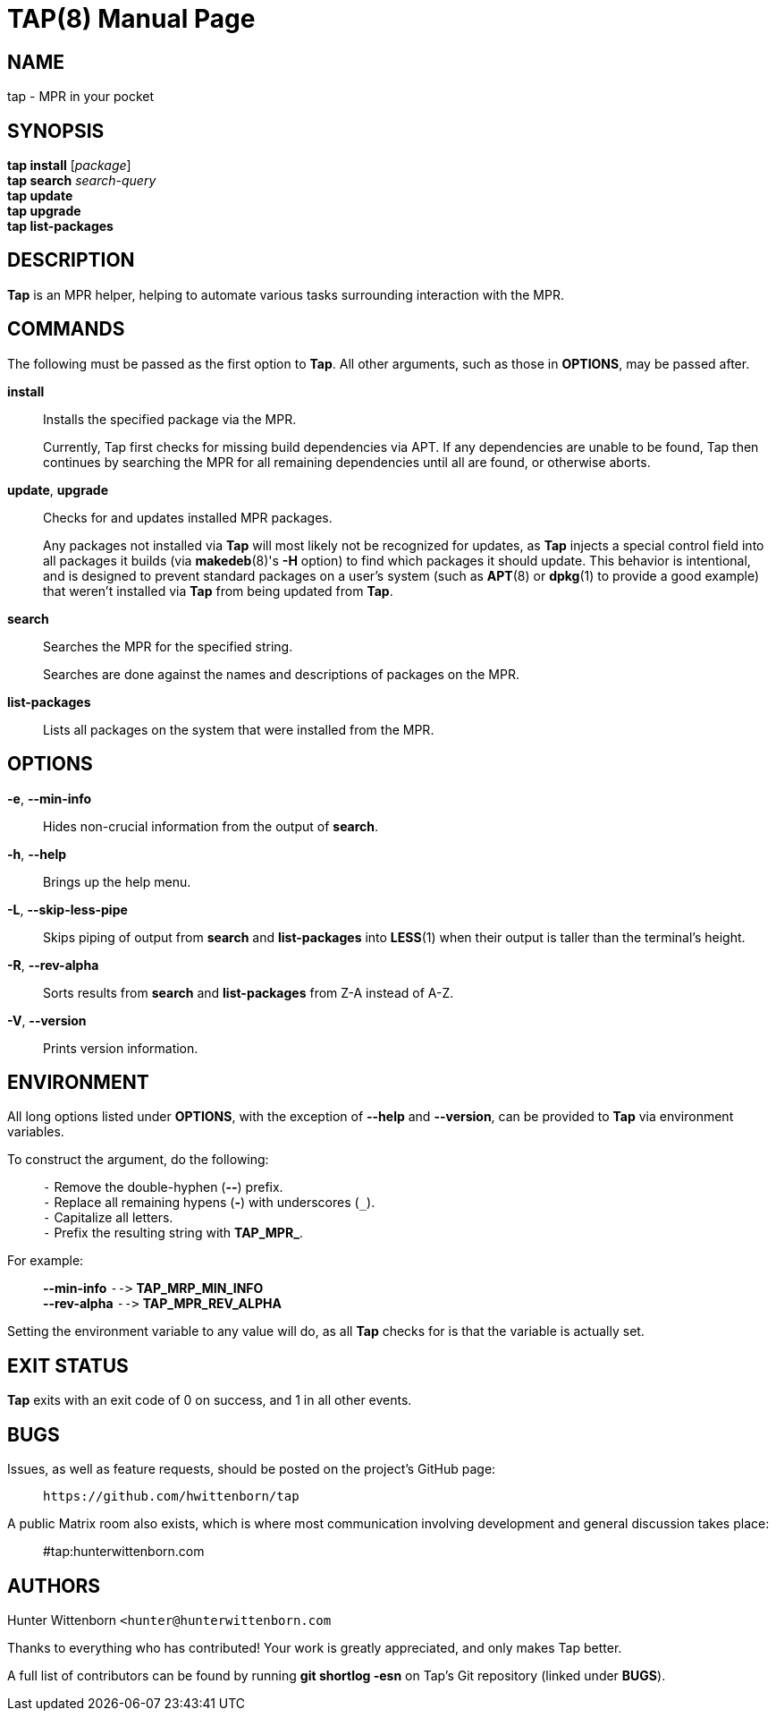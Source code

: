 = TAP(8)
:doctype: manpage
:hardbreaks:
:manmanual: Tap manual
:mansource: TAP {pkgver}

== NAME
tap - MPR in your pocket

== SYNOPSIS
*tap install* [_package_]
*tap search* _search-query_
*tap update*
*tap upgrade*
*tap list-packages*

== DESCRIPTION
*Tap* is an MPR helper, helping to automate various tasks surrounding interaction with the MPR.

== COMMANDS
The following must be passed as the first option to *Tap*. All other arguments, such as those in *OPTIONS*, may be passed after.

*install*::
Installs the specified package via the MPR.
+
Currently, Tap first checks for missing build dependencies via APT. If any dependencies are unable to be found, Tap then continues by searching the MPR for all remaining dependencies until all are found, or otherwise aborts.

*update*, *upgrade*::
Checks for and updates installed MPR packages.
+
Any packages not installed via *Tap* will most likely not be recognized for updates, as *Tap* injects a special control field into all packages it builds (via *makedeb*(8)'s *-H* option) to find which packages it should update. This behavior is intentional, and is designed to prevent standard packages on a user's system (such as *APT*(8) or *dpkg*(1) to provide a good example) that weren't installed via *Tap* from being updated from *Tap*.

*search*::
Searches the MPR for the specified string.
+
Searches are done against the names and descriptions of packages on the MPR.

*list-packages*::
Lists all packages on the system that were installed from the MPR.

== OPTIONS
*-e*, *--min-info*::
Hides non-crucial information from the output of *search*.

*-h*, *--help*::
Brings up the help menu.

*-L*, *--skip-less-pipe*::
Skips piping of output from *search* and *list-packages* into *LESS*(1) when their output is taller than the terminal's height.

*-R*, *--rev-alpha*::
Sorts results from *search* and *list-packages* from Z-A instead of A-Z.

*-V*, *--version*::
Prints version information.

== ENVIRONMENT
All long options listed under *OPTIONS*, with the exception of *--help* and *--version*, can be provided to *Tap* via environment variables.

To construct the argument, do the following: ::
`+-+` Remove the double-hyphen (*--*) prefix.
`+-+` Replace all remaining hypens (*-*) with underscores (`+_+`).
`+-+` Capitalize all letters.
`+-+` Prefix the resulting string with *TAP_MPR_*.

For example: ::
*--min-info*  `+-->+` *TAP_MRP_MIN_INFO*
*--rev-alpha* `+-->+` *TAP_MPR_REV_ALPHA*

Setting the environment variable to any value will do, as all *Tap* checks for is that the variable is actually set.

== EXIT STATUS
*Tap* exits with an exit code of 0 on success, and 1 in all other events.

== BUGS
Issues, as well as feature requests, should be posted on the project's GitHub page: ::
`+https://github.com/hwittenborn/tap+`

A public Matrix room also exists, which is where most communication involving development and general discussion takes place: ::
#tap:hunterwittenborn.com

== AUTHORS
Hunter Wittenborn `+<hunter@hunterwittenborn.com+`

Thanks to everything who has contributed! Your work is greatly appreciated, and only makes Tap better.

A full list of contributors can be found by running *git shortlog -esn* on Tap’s Git repository (linked under *BUGS*).
